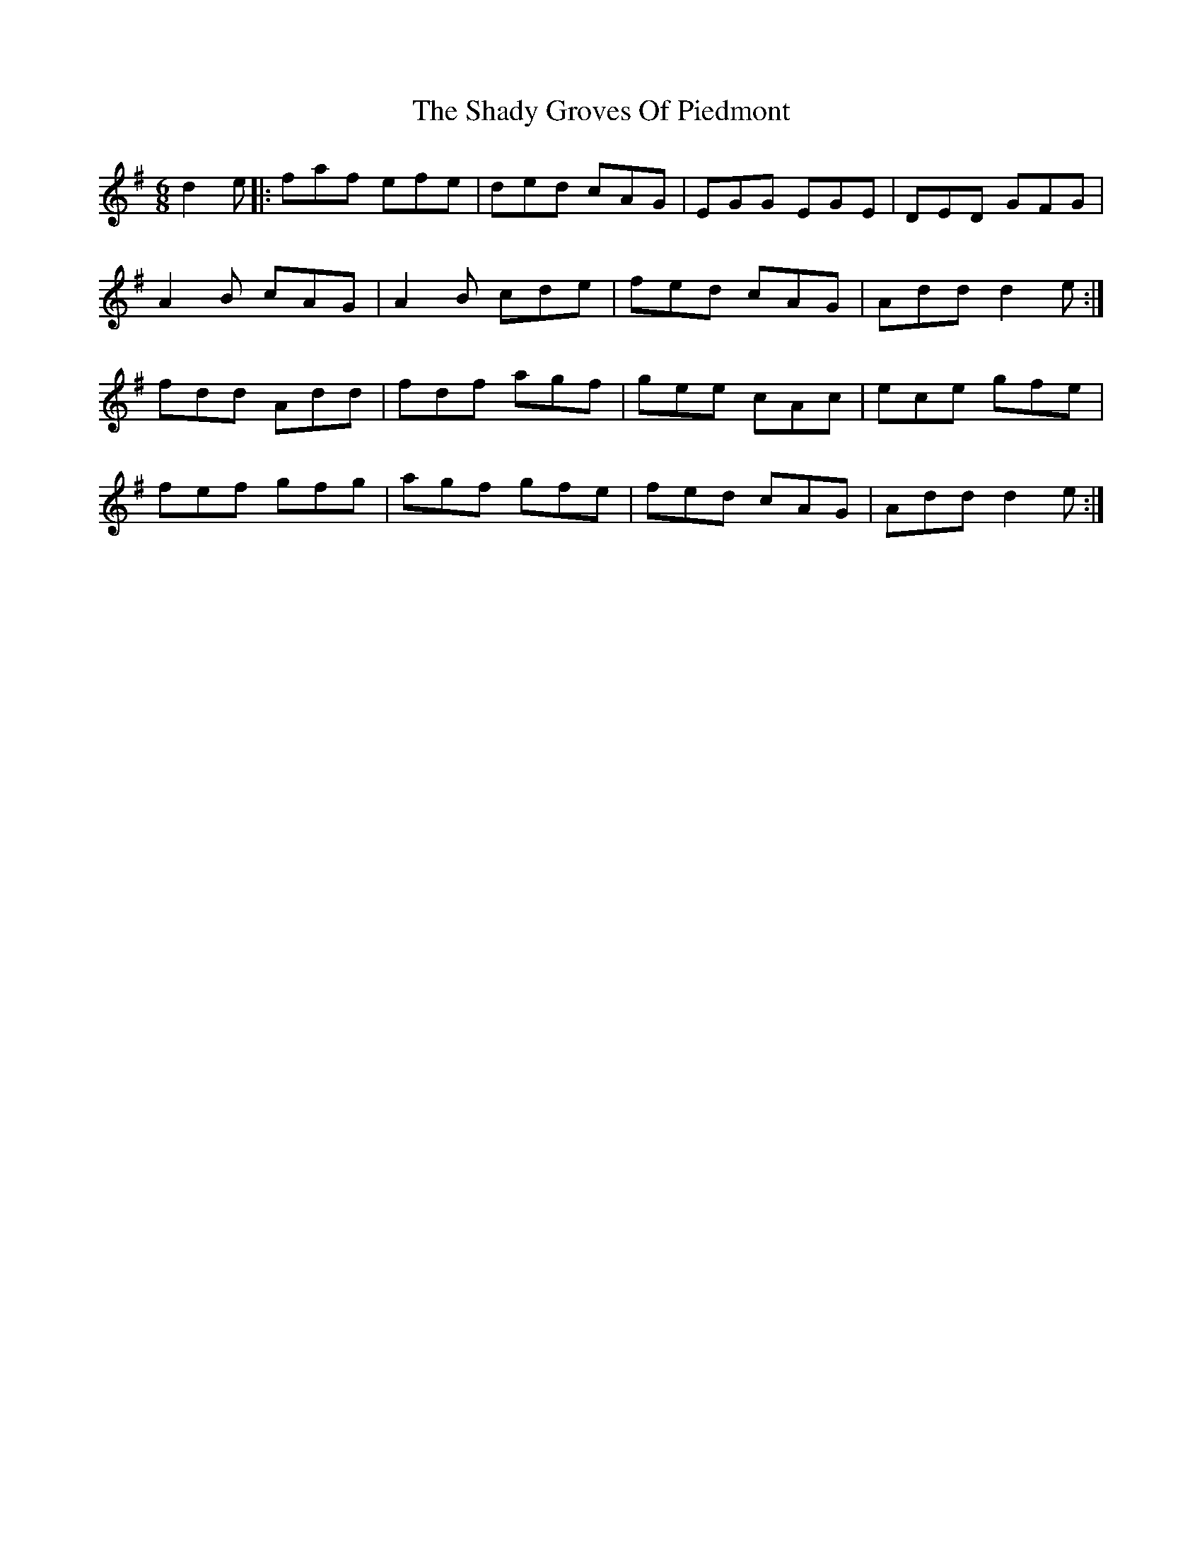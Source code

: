 X: 36572
T: Shady Groves Of Piedmont, The
R: jig
M: 6/8
K: Dmixolydian
d2e|:faf efe|ded cAG|EGG EGE|DED GFG|
A2B cAG|A2B cde|fed cAG|Add d2e:|
fdd Add|fdf agf|gee cAc|ece gfe|
fef gfg|agf gfe|fed cAG|Add d2e:|

